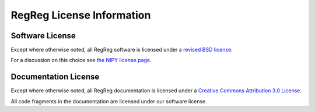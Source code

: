 .. _regreg-license:

==========================
RegReg License Information
==========================

.. _regreg-software-license:

Software License
-----------------

Except where otherwise noted, all RegReg software is licensed under a
`revised BSD license <http://www.opensource.org/licenses/bsd-license.php>`_.

For a discussion on this choice see 
`the NIPY license page <http://nipy.sourceforge.net/nipy/stable/license.html>`_.

.. _regreg-documentation-license:

Documentation License
---------------------

Except where otherwise noted, all RegReg documentation is licensed under a
`Creative Commons Attribution 3.0 License <http://creativecommons.org/licenses/by/3.0/>`_.

All code fragments in the documentation are licensed under our
software license.
